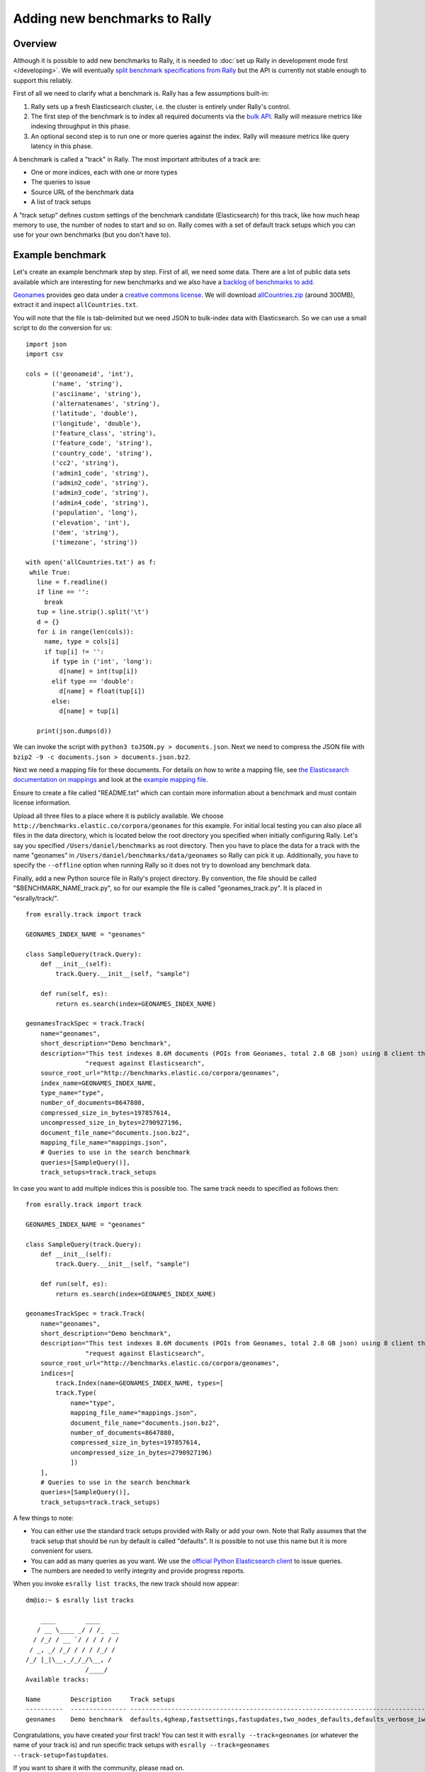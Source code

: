 Adding new benchmarks to Rally
==============================

Overview
--------

Although it is possible to add new benchmarks to Rally, it is needed to :doc:`set up Rally in development mode first </developing>`. We will
eventually `split benchmark specifications from Rally <https://github.com/elastic/rally/issues/26>`_ but the API is currently not stable
enough to support this reliably.

First of all we need to clarify what a benchmark is. Rally has a few assumptions built-in:

1. Rally sets up a fresh Elasticsearch cluster, i.e. the cluster is entirely under Rally's control.
2. The first step of the benchmark is to index all required documents via the `bulk API <https://www.elastic.co/guide/en/elasticsearch/reference/current/docs-bulk.html>`_. Rally will measure metrics like indexing throughput in this phase.
3. An optional second step is to run one or more queries against the index. Rally will measure metrics like query latency in this phase.

A benchmark is called a "track" in Rally. The most important attributes of a track are:

* One or more indices, each with one or more types
* The queries to issue
* Source URL of the benchmark data
* A list of track setups

A "track setup" defines custom settings of the benchmark candidate (Elasticsearch) for this track, like how much heap memory to use, the
number of nodes to start and so on. Rally comes with a set of default track setups which you can use for your own benchmarks (but you don't
have to).

Example benchmark
-----------------

Let's create an example benchmark step by step. First of all, we need some data. There are a lot of public data sets available which are
interesting for new benchmarks and we also have a 
`backlog of benchmarks to add <https://github.com/elastic/rally/issues?q=is%3Aissue+is%3Aopen+label%3A%3ABenchmark>`_.

`Geonames <http://www.geonames.org/>`_ provides geo data under a `creative commons license <http://creativecommons.org/licenses/by/3.0/>`_. We
will download `allCountries.zip <http://download.geonames.org/export/dump/allCountries.zip>`_ (around 300MB), extract it and
inspect ``allCountries.txt``.

You will note that the file is tab-delimited but we need JSON to bulk-index data with Elasticsearch. So we can use a small script to do the
conversion for us::

    import json
    import csv
    
    cols = (('geonameid', 'int'),
           ('name', 'string'),
           ('asciiname', 'string'),
           ('alternatenames', 'string'),
           ('latitude', 'double'),
           ('longitude', 'double'),
           ('feature_class', 'string'),
           ('feature_code', 'string'),
           ('country_code', 'string'),
           ('cc2', 'string'),
           ('admin1_code', 'string'),
           ('admin2_code', 'string'),
           ('admin3_code', 'string'),
           ('admin4_code', 'string'),
           ('population', 'long'),
           ('elevation', 'int'),
           ('dem', 'string'),
           ('timezone', 'string'))
           
    with open('allCountries.txt') as f:
     while True:
       line = f.readline()
       if line == '':
         break
       tup = line.strip().split('\t')
       d = {}
       for i in range(len(cols)):
         name, type = cols[i]
         if tup[i] != '':
           if type in ('int', 'long'):
             d[name] = int(tup[i])
           elif type == 'double':
             d[name] = float(tup[i])
           else:
             d[name] = tup[i]
    
       print(json.dumps(d))

We can invoke the script with ``python3 toJSON.py > documents.json``. Next we need to compress the JSON file with ``bzip2 -9 -c documents.json > documents.json.bz2``.

Next we need a mapping file for these documents. For details on how to write a mapping file, see `the Elasticsearch documentation on mappings <https://www.elastic.co/guide/en/elasticsearch/reference/current/mapping.html>`_ and look at the `example mapping file <http://benchmarks.elastic.co/corpora/geonames/mappings.json>`_.

Ensure to create a file called "README.txt" which can contain more information about a benchmark and must contain license information.

Upload all three files to a place where it is publicly available. We choose ``http://benchmarks.elastic.co/corpora/geonames`` for this example. For initial local testing you can also place all files in the data directory, which is located below the root directory you specified when initially configuring Rally. Let's say you specified ``/Users/daniel/benchmarks`` as root directory. Then you have to place the data for a track with the name "geonames" in ``/Users/daniel/benchmarks/data/geonames`` so Rally can pick it up. Additionally, you have to specify the ``--offline`` option when running Rally so it does not try to download any benchmark data.

Finally, add a new Python source file in Rally's project directory. By convention, the file should be called "$BENCHMARK_NAME_track.py", so
for our example the file is called "geonames_track.py". It is placed in "esrally/track/". ::

    from esrally.track import track

    GEONAMES_INDEX_NAME = "geonames"
    
    class SampleQuery(track.Query):
        def __init__(self):
            track.Query.__init__(self, "sample")
    
        def run(self, es):
            return es.search(index=GEONAMES_INDEX_NAME)
    
    geonamesTrackSpec = track.Track(
        name="geonames",
        short_description="Demo benchmark",
        description="This test indexes 8.6M documents (POIs from Geonames, total 2.8 GB json) using 8 client threads and 5000 docs per bulk "
                    "request against Elasticsearch",
        source_root_url="http://benchmarks.elastic.co/corpora/geonames",
        index_name=GEONAMES_INDEX_NAME,
        type_name="type",
        number_of_documents=8647880,
        compressed_size_in_bytes=197857614,
        uncompressed_size_in_bytes=2790927196,
        document_file_name="documents.json.bz2",
        mapping_file_name="mappings.json",
        # Queries to use in the search benchmark
        queries=[SampleQuery()],
        track_setups=track.track_setups


In case you want to add multiple indices this is possible too. The same track needs to specified as follows then: ::


    from esrally.track import track

    GEONAMES_INDEX_NAME = "geonames"

    class SampleQuery(track.Query):
        def __init__(self):
            track.Query.__init__(self, "sample")

        def run(self, es):
            return es.search(index=GEONAMES_INDEX_NAME)

    geonamesTrackSpec = track.Track(
        name="geonames",
        short_description="Demo benchmark",
        description="This test indexes 8.6M documents (POIs from Geonames, total 2.8 GB json) using 8 client threads and 5000 docs per bulk "
                    "request against Elasticsearch",
        source_root_url="http://benchmarks.elastic.co/corpora/geonames",
        indices=[
            track.Index(name=GEONAMES_INDEX_NAME, types=[
            track.Type(
                name="type",
                mapping_file_name="mappings.json",
                document_file_name="documents.json.bz2",
                number_of_documents=8647880,
                compressed_size_in_bytes=197857614,
                uncompressed_size_in_bytes=2790927196)
                ])
        ],
        # Queries to use in the search benchmark
        queries=[SampleQuery()],
        track_setups=track.track_setups)

A few things to note:

* You can either use the standard track setups provided with Rally or add your own. Note that Rally assumes that the track setup that should be run by default is called "defaults". It is possible to not use this name but it is more convenient for users.
* You can add as many queries as you want. We use the `official Python Elasticsearch client <http://elasticsearch-py.readthedocs.org/>`_ to issue queries.
* The numbers are needed to verify integrity and provide progress reports.

When you invoke ``esrally list tracks``, the new track should now appear::

    dm@io:~ $ esrally list tracks
    
        ____        ____
       / __ \____ _/ / /_  __
      / /_/ / __ `/ / / / / /
     / _, _/ /_/ / / / /_/ /
    /_/ |_|\__,_/_/_/\__, /
                    /____/
    Available tracks:
    
    Name        Description     Track setups
    ----------  --------------- -------------------------------------------------------------------------------
    geonames    Demo benchmark  defaults,4gheap,fastsettings,fastupdates,two_nodes_defaults,defaults_verbose_iw

Congratulations, you have created your first track! You can test it with ``esrally --track=geonames`` (or whatever the name of your track is) and run specific track setups with ``esrally --track=geonames --track-setup=fastupdates``.

If you want to share it with the community, please read on.

How to contribute a benchmark
-----------------------------

First of all, please read the `contributors guide <https://github.com/elastic/rally/blob/master/CONTRIBUTING.md>`_

If you want to contribute your benchmark, follow these steps:

1. Create a track file as described above
2. Upload the associated data so they can be publicly downloaded via HTTP. The data have to include three files: the actual benchmark data (either as .bz2 (recommended) or as .zip), the mapping file, and a readme, called "README.txt" which has to contain also the licensing terms of the benchmark (respecting the licensing terms of the source data). Note that pull requests for benchmarks without a license cannot be accepted.
3. Create a pull request for the `Rally Github repo <https://github.com/elastic/rally>`_.